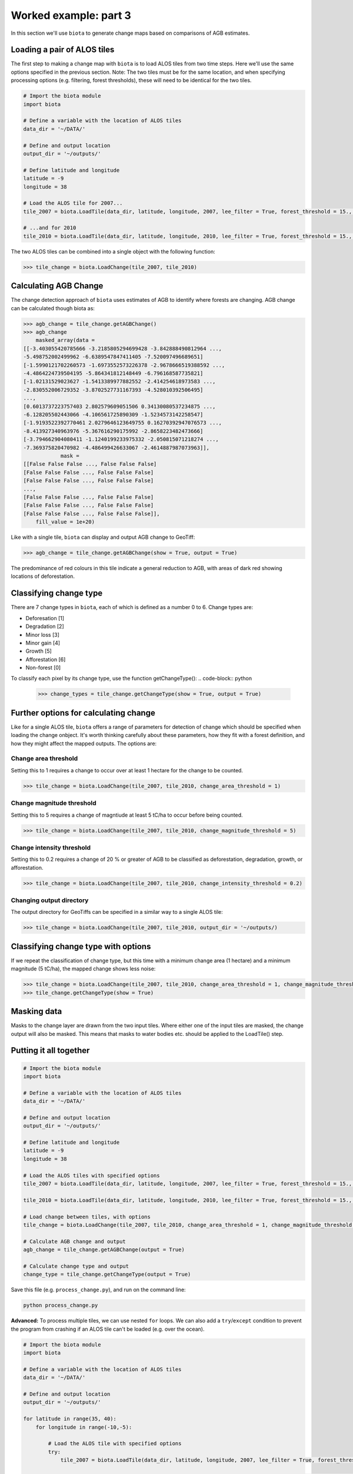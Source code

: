 Worked example: part 3
======================

In this section we'll use ``biota`` to generate change maps based on comparisons of AGB estimates.

Loading a pair of ALOS tiles
----------------------------

The first step to making a change map with ``biota`` is to load ALOS tiles from two time steps. Here we'll use the same options specified in the previous section. Note: The two tiles must be for the same location, and when specifying processing options (e.g. filtering, forest thresholds), these will need to be identical for the two tiles.

.. code-block:: python
    
    # Import the biota module
    import biota

    # Define a variable with the location of ALOS tiles
    data_dir = '~/DATA/'
    
    # Define and output location
    output_dir = '~/outputs/'
    
    # Define latitude and longitude
    latitude = -9
    longitude = 38
    
    # Load the ALOS tile for 2007...
    tile_2007 = biota.LoadTile(data_dir, latitude, longitude, 2007, lee_filter = True, forest_threshold = 15., area_threshold = 1, output_dir = output_dir)
    
    # ...and for 2010
    tile_2010 = biota.LoadTile(data_dir, latitude, longitude, 2010, lee_filter = True, forest_threshold = 15., area_threshold = 1, output_dir = output_dir)

The two ALOS tiles can be combined into a single object with the following function:

.. code-block:: python
    
    >>> tile_change = biota.LoadChange(tile_2007, tile_2010)

Calculating AGB Change
----------------------

The change detection approach of ``biota`` uses estimates of AGB to identify where forests are changing. AGB change can be calculated though biota as:

.. code-block:: python

    >>> agb_change = tile_change.getAGBChange()
    >>> agb_change
        masked_array(data =
    [[-3.403055420785666 -3.2185805294699428 -3.842888490812964 ...,
    -5.498752002499962 -6.6389547847411405 -7.520097496689651]
    [-1.5990121702260573 -1.6973552573226378 -2.9678666519388592 ...,
    -4.4864224739504195 -5.864341812148449 -6.796168587735821]
    [-1.02131529023627 -1.5413389977882552 -2.414254618973583 ...,
    -2.830552006729352 -3.8702527731167393 -4.528010392506495]
    ..., 
    [0.6013737223757403 2.802579609051506 0.34130080537234875 ...,
    -6.128205502443066 -4.106561725890309 -1.5234573142258547]
    [-1.9193522392770461 2.0279646123649755 0.16270392947076573 ...,
    -8.413927340963976 -5.367616290175992 -2.8658223482473666]
    [-3.794662904080411 -1.1240199233975332 -2.050815071218274 ...,
    -7.369375820470982 -4.486499426633067 -2.4614887987073963]],
                mask =
    [[False False False ..., False False False]
    [False False False ..., False False False]
    [False False False ..., False False False]
    ..., 
    [False False False ..., False False False]
    [False False False ..., False False False]
    [False False False ..., False False False]],
        fill_value = 1e+20)

Like with a single tile, ``biota`` can display and output AGB change to GeoTiff:

.. code-block:: python
    
    >>> agb_change = tile_change.getAGBChange(show = True, output = True)

.. figure:: images/agb_change.png

The predominance of red colours in this tile indicate a general reduction to AGB, with areas of dark red showing locations of deforestation.

Classifying change type
-----------------------

There are 7 change types in ``biota``, each of which is defined as a number 0 to 6. Change types are:

* Deforesation [1]
* Degradation [2]
* Minor loss [3]
* Minor gain [4]
* Growth [5]
* Afforestation [6]
* Non-forest [0]

To classify each pixel by its change type, use the function getChangeType():
.. code-block:: python

    >>> change_types = tile_change.getChangeType(show = True, output = True)

.. figure:: images/change_type_raw.png

Further options for calculating change
--------------------------------------

Like for a single ALOS tile, ``biota`` offers a range of parameters for detection of change which should be specified when loading the change onbject. It's worth thinking carefully about these parameters, how they fit with a forest definition, and how they might affect the mapped outputs. The options are:

Change area threshold
~~~~~~~~~~~~~~~~~~~~~

Setting this to 1 requires a change to occur over at least 1 hectare for the change to be counted.

.. code-block:: python
    
    >>> tile_change = biota.LoadChange(tile_2007, tile_2010, change_area_threshold = 1)
    

Change magnitude threshold
~~~~~~~~~~~~~~~~~~~~~~~~~~

Setting this to 5 requires a change of magntiude at least 5 tC/ha to occur before being counted.


.. code-block:: python
    
    >>> tile_change = biota.LoadChange(tile_2007, tile_2010, change_magnitude_threshold = 5)
    
Change intensity threshold
~~~~~~~~~~~~~~~~~~~~~~~~~~

Setting this to 0.2 requires a change of 20 % or greater of AGB to be classified as deforestation, degradation, growth, or afforestation.

.. code-block:: python
    
    >>> tile_change = biota.LoadChange(tile_2007, tile_2010, change_intensity_threshold = 0.2)
    
Changing output directory
~~~~~~~~~~~~~~~~~~~~~~~~~

The output directory for GeoTiffs can be specified in a similar way to a single ALOS tile:

.. code-block:: python
    
    >>> tile_change = biota.LoadChange(tile_2007, tile_2010, output_dir = '~/outputs/)

Classifying change type with options
------------------------------------

If we repeat the classification of change type, but this time with a minimum change area (1 hectare) and a minimum magnitude (5 tC/ha), the mapped change shows less noise:

.. code-block:: python
    
    >>> tile_change = biota.LoadChange(tile_2007, tile_2010, change_area_threshold = 1, change_magnitude_threshold = 5)
    >>> tile_change.getChangeType(show = True)

.. figure:: images/change_type_options.png

Masking data
------------

Masks to the change layer are drawn from the two input tiles. Where either one of the input tiles are masked, the change output will also be masked. This means that masks to water bodies etc. should be applied to the LoadTile() step.

Putting it all together
-----------------------

.. code-block:: python
    
    # Import the biota module
    import biota

    # Define a variable with the location of ALOS tiles
    data_dir = '~/DATA/'
    
    # Define and output location
    output_dir = '~/outputs/'
    
    # Define latitude and longitude
    latitude = -9
    longitude = 38
    
    # Load the ALOS tiles with specified options
    tile_2007 = biota.LoadTile(data_dir, latitude, longitude, 2007, lee_filter = True, forest_threshold = 15., area_threshold = 1, output_dir = output_dir)
    
    tile_2010 = biota.LoadTile(data_dir, latitude, longitude, 2010, lee_filter = True, forest_threshold = 15., area_threshold = 1, output_dir = output_dir)
    
    # Load change between tiles, with options
    tile_change = biota.LoadChange(tile_2007, tile_2010, change_area_threshold = 1, change_magnitude_threshold = 5)
    
    # Calculate AGB change and output
    agb_change = tile_change.getAGBChange(output = True)
    
    # Calculate change type and output
    change_type = tile_change.getChangeType(output = True)
    
Save this file (e.g. ``process_change.py``), and run on the command line:

.. code-block::
    
    python process_change.py

**Advanced:** To process multiple tiles, we can use nested ``for`` loops. We can also add a ``try``/``except`` condition to prevent the program from crashing if an ALOS tile can't be loaded (e.g. over the ocean).

.. code-block:: python
    
    # Import the biota module
    import biota

    # Define a variable with the location of ALOS tiles
    data_dir = '~/DATA/'
    
    # Define and output location
    output_dir = '~/outputs/'
    
    for latitude in range(35, 40):
        for longitude in range(-10,-5):
        
            # Load the ALOS tile with specified options
            try:
                tile_2007 = biota.LoadTile(data_dir, latitude, longitude, 2007, lee_filter = True, forest_threshold = 15., area_threshold = 1, output_dir = output_dir)
            
                tile_2010 = biota.LoadTile(data_dir, latitude, longitude, 2010, lee_filter = True, forest_threshold = 15., area_threshold = 1, output_dir = output_dir)
                
                tile_change = biota.LoadChange(tile_2007, tile_2010, change_area_threshold = 1, change_magnitude_threshold = 5)
                
            except:
                continue
            
            # Calculate AGB change and output
            agb_change = tile_change.getAGBChange(output = True)
            
            # Calculate change type and output
            change_type = tile_change.getChangeType(output = True)


